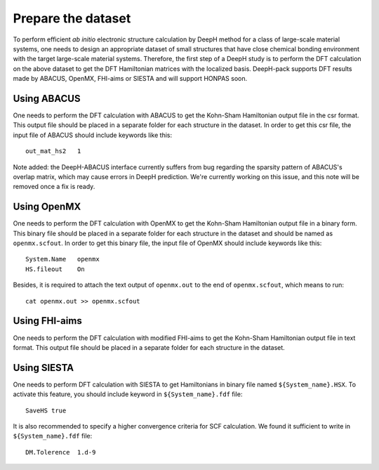 Prepare the dataset
==============================

To perform efficient *ab initio* electronic structure calculation by DeepH method 
for a class of large-scale material systems, one needs to design an appropriate 
dataset of small structures that have close chemical bonding environment with 
the target large-scale material systems. Therefore, the first step of a DeepH 
study is to perform the DFT calculation on the above dataset to get the DFT 
Hamiltonian matrices with the localized basis. DeepH-pack supports DFT
results made by ABACUS, OpenMX, FHI-aims or SIESTA and will support HONPAS
soon.

Using ABACUS
^^^^^^^^^^^^^^^^^^^^^^^^

One needs to perform the DFT calculation with ABACUS
to get the Kohn-Sham Hamiltonian output file in the csr
format. This output file should be placed in a separate
folder for each structure in the dataset. In order to get
this csr file, the input file of ABACUS should include
keywords like this::

    out_mat_hs2   1

Note added: the DeepH-ABACUS interface currently suffers from bug regarding the sparsity pattern of ABACUS's overlap matrix, which may cause errors in DeepH prediction. We're currently working on this issue, and this note will be removed once a fix is ready.

Using OpenMX
^^^^^^^^^^^^^^^^^^^^^^^^

One needs to perform the DFT calculation with OpenMX 
to get the Kohn-Sham Hamiltonian output file in a binary 
form. This binary file should be placed in a separate 
folder for each structure in the dataset and should be 
named as ``openmx.scfout``. In order to get this binary file, 
the input file of OpenMX should include keywords like this::

    System.Name   openmx
    HS.fileout    On

Besides, it is required to attach the text output of 
``openmx.out`` to the end of ``openmx.scfout``, which 
means to run::

    cat openmx.out >> openmx.scfout

Using FHI-aims
^^^^^^^^^^^^^^^^^^^^^^^^

One needs to perform the DFT calculation with modified FHI-aims
to get the Kohn-Sham Hamiltonian output file in text
format. This output file should be placed in a separate
folder for each structure in the dataset.

Using SIESTA
^^^^^^^^^^^^^^^^^^^^^^^^

One needs to perform DFT calculation with SIESTA to get Hamiltonians in binary
file named ``${System_name}.HSX``. To activate this feature, you should include 
keyword in ``${System_name}.fdf`` file::

    SaveHS true

It is also recommended to specify a higher convergence criteria for SCF calculation.
We found it sufficient to write in ``${System_name}.fdf`` file::

    DM.Tolerence  1.d-9
